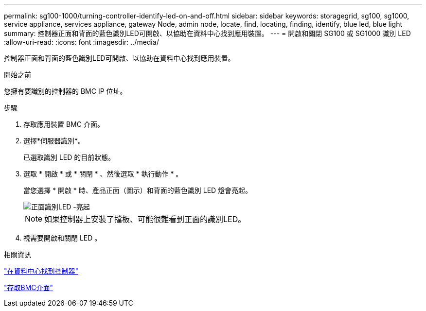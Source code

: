 ---
permalink: sg100-1000/turning-controller-identify-led-on-and-off.html 
sidebar: sidebar 
keywords: storagegrid, sg100, sg1000, service appliance, services appliance, gateway Node, admin node, locate, find, locating, finding, identify, blue led, blue light 
summary: 控制器正面和背面的藍色識別LED可開啟、以協助在資料中心找到應用裝置。 
---
= 開啟和關閉 SG100 或 SG1000 識別 LED
:allow-uri-read: 
:icons: font
:imagesdir: ../media/


[role="lead"]
控制器正面和背面的藍色識別LED可開啟、以協助在資料中心找到應用裝置。

.開始之前
您擁有要識別的控制器的 BMC IP 位址。

.步驟
. 存取應用裝置 BMC 介面。
. 選擇*伺服器識別*。
+
已選取識別 LED 的目前狀態。

. 選取 * 開啟 * 或 * 關閉 * 、然後選取 * 執行動作 * 。
+
當您選擇 * 開啟 * 時、產品正面（圖示）和背面的藍色識別 LED 燈會亮起。

+
image::../media/sg6060_front_panel_service_led_on.jpg[正面識別LED -亮起]

+

NOTE: 如果控制器上安裝了擋板、可能很難看到正面的識別LED。

. 視需要開啟和關閉 LED 。


.相關資訊
link:locating-controller-in-data-center.html["在資料中心找到控制器"]

link:../installconfig/accessing-bmc-interface.html["存取BMC介面"]

